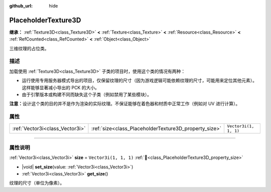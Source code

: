 :github_url: hide

.. DO NOT EDIT THIS FILE!!!
.. Generated automatically from Godot engine sources.
.. Generator: https://github.com/godotengine/godot/tree/4.4/doc/tools/make_rst.py.
.. XML source: https://github.com/godotengine/godot/tree/4.4/doc/classes/PlaceholderTexture3D.xml.

.. _class_PlaceholderTexture3D:

PlaceholderTexture3D
====================

**继承：** :ref:`Texture3D<class_Texture3D>` **<** :ref:`Texture<class_Texture>` **<** :ref:`Resource<class_Resource>` **<** :ref:`RefCounted<class_RefCounted>` **<** :ref:`Object<class_Object>`

三维纹理的占位类。

.. rst-class:: classref-introduction-group

描述
----

加载使用 :ref:`Texture3D<class_Texture3D>` 子类的项目时，使用这个类的情况有两种：

- 运行使用专用服务器模式导出的项目，仅保留纹理的尺寸（因为游戏逻辑可能依赖纹理的尺寸，可能用来定位其他元素）。这样能够显著减小导出的 PCK 的大小。

- 由于引擎版本或构建不同而缺失这个子类（例如禁用了某些模块）。

\ **注意：**\ 设计这个类的目的并不是作为渲染的实际纹理。不保证能够在着色器和材质中正常工作（例如对 UV 进行计算）。

.. rst-class:: classref-reftable-group

属性
----

.. table::
   :widths: auto

   +---------------------------------+-------------------------------------------------------+-----------------------+
   | :ref:`Vector3i<class_Vector3i>` | :ref:`size<class_PlaceholderTexture3D_property_size>` | ``Vector3i(1, 1, 1)`` |
   +---------------------------------+-------------------------------------------------------+-----------------------+

.. rst-class:: classref-section-separator

----

.. rst-class:: classref-descriptions-group

属性说明
--------

.. _class_PlaceholderTexture3D_property_size:

.. rst-class:: classref-property

:ref:`Vector3i<class_Vector3i>` **size** = ``Vector3i(1, 1, 1)`` :ref:`🔗<class_PlaceholderTexture3D_property_size>`

.. rst-class:: classref-property-setget

- |void| **set_size**\ (\ value\: :ref:`Vector3i<class_Vector3i>`\ )
- :ref:`Vector3i<class_Vector3i>` **get_size**\ (\ )

纹理的尺寸（单位为像素）。

.. |virtual| replace:: :abbr:`virtual (本方法通常需要用户覆盖才能生效。)`
.. |const| replace:: :abbr:`const (本方法无副作用，不会修改该实例的任何成员变量。)`
.. |vararg| replace:: :abbr:`vararg (本方法除了能接受在此处描述的参数外，还能够继续接受任意数量的参数。)`
.. |constructor| replace:: :abbr:`constructor (本方法用于构造某个类型。)`
.. |static| replace:: :abbr:`static (调用本方法无需实例，可直接使用类名进行调用。)`
.. |operator| replace:: :abbr:`operator (本方法描述的是使用本类型作为左操作数的有效运算符。)`
.. |bitfield| replace:: :abbr:`BitField (这个值是由下列位标志构成位掩码的整数。)`
.. |void| replace:: :abbr:`void (无返回值。)`
